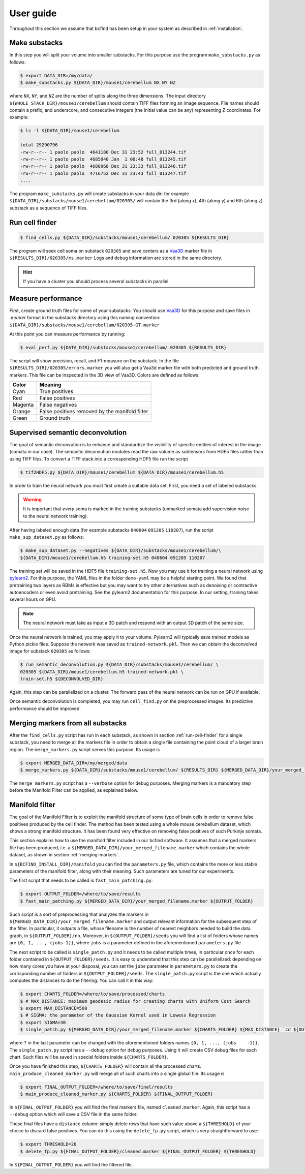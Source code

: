 .. _guide:

User guide
**********

Throughout this section we assume that bcfind has been setup in your system as described in :ref:`installation`.

==============
Make substacks
==============


..
   sidebar:: Why splitting into substacks?

   There are several reasons:
   
   - Parallelization on computer clusters
   - Finding a good foreground threshold is impossible on the whole
     image due to large contrast variabilities associated with brain
     clearing and CLSM. Good thresholds can be found on substacks
     without resorting to costly local thresholding algorithms.
   - Ground truth is necessary for supervised semantic deconvolution
     and for performance evaluation. Annotating large images is
     impractical/impossible.
   - Substacks can be easily visualized for debugging purposes

In this step you will split your volume into smaller substacks. For this purpose
use the program ``make_substacks.py`` as follows:

.. code-block:: console

    $ export DATA_DIR=/my/data/
    $ make_substacks.py ${DATA_DIR}/mouse1/cerebellum NX NY NZ

where ``NX``, ``NY``, and ``NZ`` are the number of splits along the three
dimensions.  The input directory ``${WHOLE_STACK_DIR}/mouse1/cerebellum`` should
contain TIFF files forming an image sequence.  File names should
contain a prefix, and underscore, and consecutive integers (the
initial value can be any) representing Z coordinates. For example:

.. code-block:: console

    $ ls -l ${DATA_DIR}/mouse1/cerebellum

    total 29290796
    -rw-r--r-- 1 paolo paolo  4641180 Dec 31 23:52 full_013244.tif
    -rw-r--r-- 1 paolo paolo  4685040 Jan  1 00:48 full_013245.tif
    -rw-r--r-- 1 paolo paolo  4688068 Dec 31 23:33 full_013246.tif
    -rw-r--r-- 1 paolo paolo  4716752 Dec 31 23:43 full_013247.tif
    ....

The program ``make_substacks.py`` will create substacks in your data
dir: for example ``${DATA_DIR}/substacks/mouse1/cerebellum/020305/``
will contain the 3rd (along x), 4th (along y) and 6th (along z)
substack as a sequence of TIFF files.

.. _run-cell-finder:

===============
Run cell finder
===============

.. code-block:: console

    $ find_cells.py ${DATA_DIR}/substacks/mouse1/cerebellum/ 020305 ${RESULTS_DIR}

The program will seek cell soma on substack ``020305`` and save centers as a `Vaa3D
<http://www.vaa3d.org/>`_ marker file in
``${RESULTS_DIR}/020305/ms.marker``
Logs and debug information are stored in the same directory.

.. hint:: If you have a cluster you should process several substacks in parallel
          
===================
Measure performance
===================

First, create ground truth files for some of your substacks. You
should use `Vaa3D <http://www.vaa3d.org/>`_ for this purpose and save
files in `.marker` format in the substacks directory using this naming
convention: ``${DATA_DIR}/substacks/mouse1/cerebellum/020305-GT.marker``

At this point you can measure performance by running:

.. code-block:: console

    $ eval_perf.py ${DATA_DIR}/substacks/mouse1/cerebellum/ 020305 ${RESULTS_DIR}

The script will show precision, recall, and F1-measure on the
substack. In the file ``${RESULTS_DIR}/020305/errors.marker`` you will
also get a Vaa3d marker file with both predicted and ground truth
markers. This file can be inspected in the 3D view of Vaa3D. Colors are defined as follows:


===========  ================================================
Color        Meaning
===========  ================================================
Cyan         True positives
Red          False positives
Magenta      False negatives
Orange       False positives removed by the manifold filter
Green        Ground truth
===========  ================================================




=================================
Supervised semantic deconvolution
=================================

The goal of semantic deconvution is to enhance and standardize the
visibility of specific entities of interest in the image (somata in
our case). The semantic deconvution modules read the raw volume as
subtensors from HDF5 files rather than using TIFF files. To convert a
TIFF stack into a corresponding HDF5 file run the script

.. code-block:: console

    $ tif2HDF5.py ${DATA_DIR}/mouse1/cerebellum ${DATA_DIR}/mouse1/cerebellum.h5

In order to train the neural network you must first create a suitable
data set. First, you need a set of labeled substacks.

.. warning:: It is important that *every* soma is marked in the
             training substacks (unmarked somata add supervision noise
             to the neural network training).

After having labeled enough data (for example substacks ``040604``
``091205`` ``110207``), run the script ``make_sup_dataset.py`` as
follows:

.. code-block:: console

    $ make_sup_dataset.py --negatives ${DATA_DIR}/substacks/mouse1/cerebellum/\
    ${DATA_DIR}/mouse1/cerebellum.h5 training-set.h5 040604 091205 110207
      
The training set will be saved in the HDF5 file
``training-set.h5``. Now you may use it for training a neural network
using `pylearn2 <http://deeplearning.net/software/pylearn2/>`_. For
this purpose, the YAML files in the folder ``demo-yaml`` may be a
helpful starting point. We found that pretraining two layers as RBMs
is effective but you may want to try other alternatives such as
denoising or contractive autoencoders or even avoid pretraining. See
the pylearn2 documentation for this purpose. In our setting, training
takes several hours on GPU.

.. note:: The neural network must take as input a 3D patch and respond with an output 3D patch of the same size.

Once the neural network is trained, you may apply it to your volume.
Pylearn2 will typically save trained models as Python pickle files.
Suppose the network was saved as ``trained-network.pkl``. Then we can obtain
the deconvolved image for substack ``020305`` as follows:

.. code-block:: console

    $ run_semantic_deconvolution.py ${DATA_DIR}/substacks/mouse1/cerebellum/ \
    020305 ${DATA_DIR}/mouse1/cerebellum.h5 trained-network.pkl \
    train-set.h5 ${DECONVOLVED_DIR}

Again, this step can be parallelized on a cluster. The forward pass of
the neural network can be run on GPU if available.

Once semantic deconvolution is completed, you may run ``cell_find.py``
on the preprocessed images. Its predictive performance should be
improved.

.. _merging-markers:

==================================
Merging markers from all substacks
==================================

After the ``find_cells.py`` script has run in each substack, as shown in section :ref:`run-cell-finder` for a single substack, 
you need to merge all the markers file in order to obtain a single file containing the point cloud of a larger brain region.
The ``merge_markers.py`` script serves this purpose. Its usage is

.. code-block:: console
    
    $ export MERGED_DATA_DIR=/my/merged/data
    $ merge_markers.py ${DATA_DIR}/substacks/mouse1/cerebellum/ ${RESULTS_DIR} ${MERGED_DATA_DIR}/your_merged_filename.marker


The ``merge_markers.py`` script has a ``--verbose`` option for debug purposes.
Merging markers is a mandatory step before the Manifold Filter can be applied, as explained below.

.. _manifold-filter:

===============
Manifold filter
===============

The goal of the Manifold Filter is to exploit the manifold structure of some type of brain cells in order to remove false positives produced by the cell finder.
The method has been tested using a whole mouse cerebellum dataset, which shows a strong manifold structure.
It has been found very effective on removing false positives of such Purkinje somata.

This section explains how to use the manifold filter included in our bcfind software.
It assumes that a merged markers file has been produced, i.e. a ``${MERGED_DATA_DIR}/your_merged_filename.marker`` which contains the whole dataset, 
as shown in section :ref:`merging-markers`.

In ``${BCFIND_INSTALL_DIR}/manifold`` you can find the ``parameters.py`` file, which contains the more or less stable parameters of the manifold filter, along with their meaning. Such parameters are tuned for our experiments.

The first script that needs to be called is ``fast_main_patching.py``:

.. code-block:: console

    $ export OUTPUT_FOLDER=/where/to/save/results
    $ fast_main_patching.py ${MERGED_DATA_DIR}/your_merged_filename.marker ${OUTPUT_FOLDER}

Such script is a sort of preprocessing that analyzes the markers in ``${MERGED_DATA_DIR}/your_merged_filename.marker`` and output relevant information for the subsequent step of the filter.
In particular, it outputs a file, whose filename is the number of nearest neighbors needed to build the data graph, in ``${OUTPUT_FOLDER}/nn``.
Moreover, in ``${OUTPUT_FOLDER}/seeds`` you will find a list of folders whose names are ``{0, 1, ..., (jobs-1)}``, where ``jobs`` is a parameter defined in the aforementioned ``parameters.py`` file.

The next script to be called is ``single_patch.py`` and it needs to be called multiple times, in particular once for each folder contained in ``${OUTPUT_FOLDER}/seeds``.
It is easy to understand that this step can be parallelized: depending on how many cores you have at your disposal, you can set the ``jobs`` parameter in ``parameters.py`` to create the corrisponding number of folders in ``${OUTPUT_FOLDER}/seeds``.
The ``single_patch.py`` script is the one which actually computes the distances to do the filtering.
You can call it in this way:

.. code-block:: console

    $ export CHARTS_FOLDER=/where/to/save/processed/charts
    $ # MAX_DISTANCE: maximum geodesic radius for creating charts with Uniform Cost Search
    $ export MAX_DISTANCE=500
    $ # SIGMA: the parameter of the Gaussian Kernel used in Lowess Regression
    $ export SIGMA=30
    $ single_patch.py ${MERGED_DATA_DIR}/your_merged_filename.marker ${CHARTS_FOLDER} ${MAX_DISTANCE} `cd ${OUTPUT_FOLDER}/nn && ls` ${OUTPUT_FOLDER}/seeds/?

where ``?`` in the last parameter can be changed with the aforementioned folders names ``{0, 1, ..., (jobs    -1)}``.
The ``single_patch.py`` script has a ``--debug`` option for debug purposes.
Using it will create CSV debug files for each chart.
Such files will be saved in special folders inside ``${CHARTS_FOLDER}``.

Once you have finished this step, ``${CHARTS_FOLDER}`` will contain all the processed charts.
``main_produce_cleaned_marker.py`` will merge all of such charts into a single global file.
Its usage is

.. code-block:: console

    $ export FINAL_OUTPUT_FOLDER=/where/to/save/final/results
    $ main_produce_cleaned_marker.py ${CHARTS_FOLDER} ${FINAL_OUTPUT_FOLDER}

In ``${FINAL_OUTPUT_FOLDER}`` you will find the final markers file, named ``cleaned.marker``.
Again, this script has a ``--debug`` option which will save a CSV file in the same folder.

These final files have a ``distance`` column: simply delete rows that have such value above a ``${THRESHOLD}`` of your choice to discard false positives.
You can do this using the ``delete_fp.py`` script, which is very straightforward to use:

.. code-block:: console

    $ export THRESHOLD=20
    $ delete_fp.py ${FINAL_OUTPUT_FOLDER}/cleaned.marker ${FINAL_OUTPUT_FOLDER} ${THRESHOLD}

In ``${FINAL_OUTPUT_FOLDER}`` you will find the filtered file.
